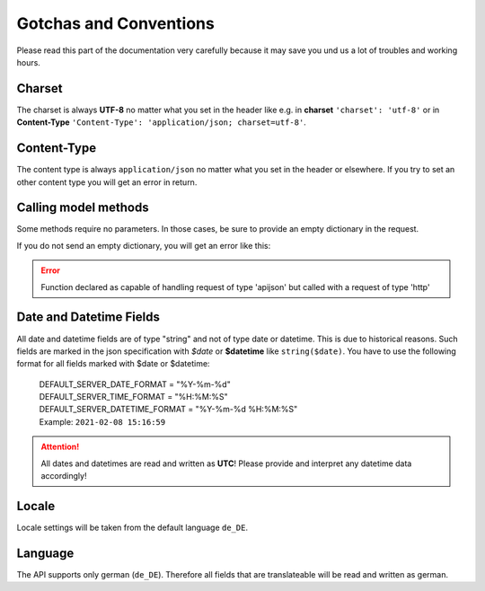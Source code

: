 .. _gotchas_and_conventions:

==================================
Gotchas and Conventions
==================================

Please read this part of the documentation very carefully because it may save you und us a lot of troubles
and working hours.

Charset
-------

The charset is always **UTF-8** no matter what you set in the header like e.g. in **charset** ``'charset': 'utf-8'``
or in **Content-Type** ``'Content-Type': 'application/json; charset=utf-8'``.

Content-Type
------------
The content type is always ``application/json`` no matter what you set in the header or elsewhere. If you try
to set an other content type you will get an error in return.

Calling model methods
---------------------
Some methods require no parameters. In those cases, be sure to provide an empty
dictionary in the request.

.. tabs::

    .. code-tab:: python
        :emphasize-lines: 4

            # This is fine
            response = requests.patch(api_base_url + '/frst.personemailgruppe/call/deactivate/43,88,120',
                                    headers={'accept': 'application/json'},
                                    json={},
                                    auth=auth)

            # This will fail
            response = requests.patch(api_base_url + '/frst.personemailgruppe/call/deactivate/43,88,120',
                                    headers={'accept': 'application/json'},
                                    auth=auth)

If you do not send an empty dictionary, you will get an error like this:

.. error::
    Function declared as capable of handling request of type 'apijson' but called with a request of type 'http'

Date and Datetime Fields
------------------------

All date and datetime fields are of type "string" and not of type date or datetime. This is due to historical reasons.
Such fields are marked in the json specification with *$date* or **$datetime** like ``string($date)``. You have to use
the following format for all fields marked with $date or $datetime:

    | DEFAULT_SERVER_DATE_FORMAT = "%Y-%m-%d"
    | DEFAULT_SERVER_TIME_FORMAT = "%H:%M:%S"
    | DEFAULT_SERVER_DATETIME_FORMAT = "%Y-%m-%d %H:%M:%S"
    | Example: ``2021-02-08 15:16:59``

.. attention:: All dates and datetimes are read and written as **UTC**! Please provide and interpret any datetime data
    accordingly!

Locale
------

Locale settings will be taken from the default language ``de_DE``.

Language
--------

The API supports only german (``de_DE``). Therefore all fields that are translateable will be read and
written as german.


